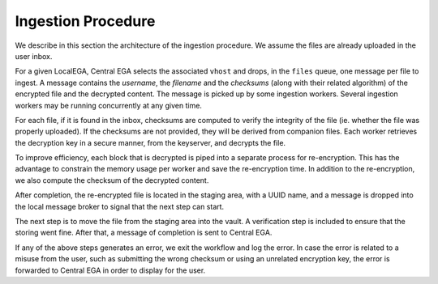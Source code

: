 .. _`ingestion process`:

Ingestion Procedure
===================

We describe in this section the architecture of the ingestion
procedure. We assume the files are already uploaded in the user inbox.

.. image:: /static/CEGA-LEGA.png
   :target: ../_static/CEGA-LEGA.png
   :alt: General Architecture

For a given LocalEGA, Central EGA selects the associated ``vhost`` and
drops, in the ``files`` queue, one message per file to ingest.  A
message contains the *username*, the *filename* and the *checksums*
(along with their related algorithm) of the encrypted file and the
decrypted content. The message is picked up by some ingestion
workers. Several ingestion workers may be running concurrently at any
given time.

For each file, if it is found in the inbox, checksums are computed to
verify the integrity of the file (ie. whether the file was properly
uploaded). If the checksums are not provided, they will be derived
from companion files. Each worker retrieves the decryption key in a
secure manner, from the keyserver, and decrypts the file.

To improve efficiency, each block that is decrypted is piped into a
separate process for re-encryption. This has the advantage to
constrain the memory usage per worker and save the re-encryption
time. In addition to the re-encryption, we also compute the checksum
of the decrypted content.

After completion, the re-encrypted file is located in the staging
area, with a UUID name, and a message is dropped into the local
message broker to signal that the next step can start.

The next step is to move the file from the staging area into the
vault. A verification step is included to ensure that the storing went
fine.  After that, a message of completion is sent to Central EGA.

If any of the above steps generates an error, we exit the workflow and
log the error. In case the error is related to a misuse from the user,
such as submitting the wrong checksum or using an unrelated encryption
key, the error is forwarded to Central EGA in order to display for the
user.

